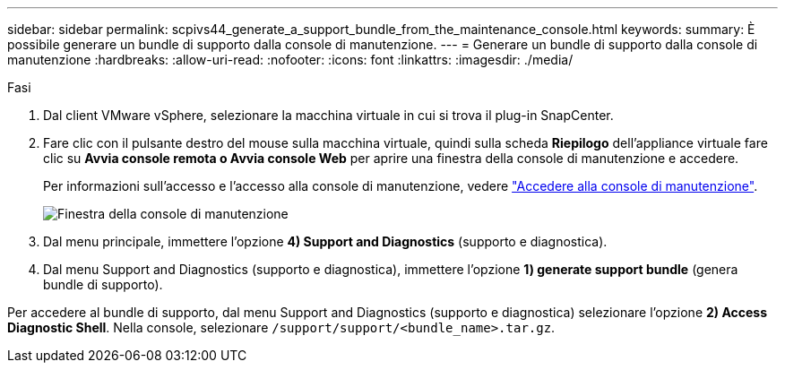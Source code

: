---
sidebar: sidebar 
permalink: scpivs44_generate_a_support_bundle_from_the_maintenance_console.html 
keywords:  
summary: È possibile generare un bundle di supporto dalla console di manutenzione. 
---
= Generare un bundle di supporto dalla console di manutenzione
:hardbreaks:
:allow-uri-read: 
:nofooter: 
:icons: font
:linkattrs: 
:imagesdir: ./media/


.Fasi
[role="lead"]
. Dal client VMware vSphere, selezionare la macchina virtuale in cui si trova il plug-in SnapCenter.
. Fare clic con il pulsante destro del mouse sulla macchina virtuale, quindi sulla scheda *Riepilogo* dell'appliance virtuale fare clic su *Avvia console remota o Avvia console Web* per aprire una finestra della console di manutenzione e accedere.
+
Per informazioni sull'accesso e l'accesso alla console di manutenzione, vedere link:scpivs44_access_the_maintenance_console.html["Accedere alla console di manutenzione"^].

+
image:scpivs44_image11.png["Finestra della console di manutenzione"]

. Dal menu principale, immettere l'opzione *4) Support and Diagnostics* (supporto e diagnostica).
. Dal menu Support and Diagnostics (supporto e diagnostica), immettere l'opzione *1) generate support bundle* (genera bundle di supporto).


Per accedere al bundle di supporto, dal menu Support and Diagnostics (supporto e diagnostica) selezionare l'opzione *2) Access Diagnostic Shell*. Nella console, selezionare `/support/support/<bundle_name>.tar.gz`.

